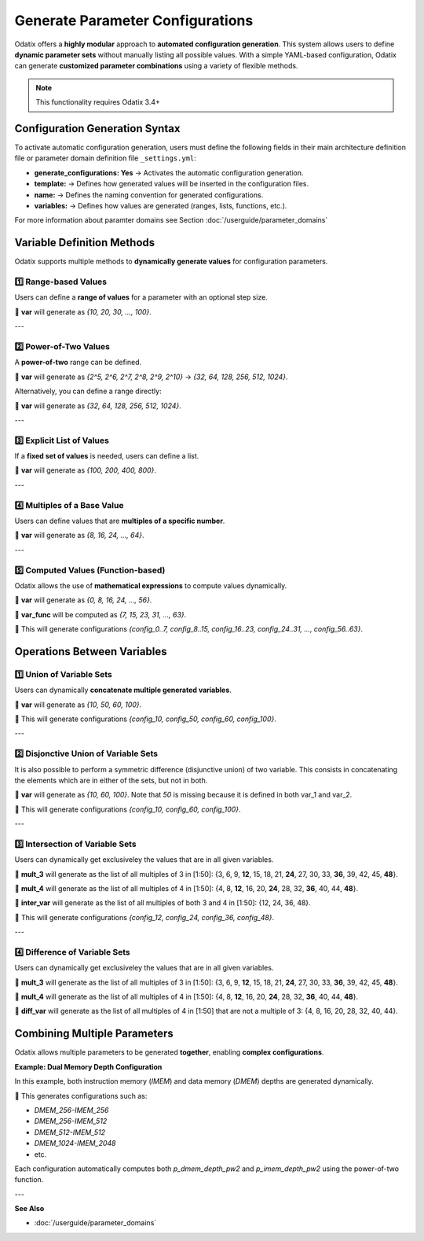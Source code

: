 ###############################################
Generate Parameter Configurations
###############################################

Odatix offers a **highly modular** approach to **automated configuration generation**.  
This system allows users to define **dynamic parameter sets** without manually listing all possible values.  
With a simple YAML-based configuration, Odatix can generate **customized parameter combinations** using a variety of flexible methods.

.. note::

  This functionality requires Odatix 3.4+

**********************************
Configuration Generation Syntax
**********************************

To activate automatic configuration generation, users must define the following fields 
in their main architecture definition file or parameter domain definition file ``_settings.yml``:

.. code-block:: yaml
  :caption: _settings.yml
  :linenos:

  generate_configurations: Yes
  generate_configurations_settings:
    template: "parameter VALUE = $var;"
    name: "config_${var}"
    variables:
      # One or more of the variable definition methods described below

- **generate_configurations: Yes** → Activates the automatic configuration generation.
- **template:** → Defines how generated values will be inserted in the configuration files.
- **name:** → Defines the naming convention for generated configurations.
- **variables:** → Defines how values are generated (ranges, lists, functions, etc.).

For more information about paramter domains see Section :doc:`/userguide/parameter_domains`

***********************************
Variable Definition Methods
***********************************

Odatix supports multiple methods to **dynamically generate values** for configuration parameters.

1️⃣ **Range-based Values**
--------------------------------

Users can define a **range of values** for a parameter with an optional step size.

.. code-block:: yaml
  :caption: _settings.yml
  :linenos:

  generate_configurations: Yes
  generate_configurations_settings:
    template: "parameter VALUE = $var;"
    name: "config_${var}"
    variables:
      var:
        type: range
        settings:
          from: 10
          to: 100
          step: 10

🔹 **var** will generate as `{10, 20, 30, ..., 100}`.

---

2️⃣ **Power-of-Two Values**
--------------------------------

A **power-of-two** range can be defined.

.. code-block:: yaml
  :caption: _settings.yml
  :linenos:

  generate_configurations: Yes
  generate_configurations_settings:
    template: "parameter VALUE = $var;"
    name: "config_${var}"
    variables:
      var:
        type: power_of_two
        settings:
          from_2^: 5
          to_2^: 10

🔹 **var** will generate as `{2^5, 2^6, 2^7, 2^8, 2^9, 2^10}` → `{32, 64, 128, 256, 512, 1024}`.

Alternatively, you can define a range directly:

.. code-block:: yaml
  :caption: _settings.yml
  :linenos:

  generate_configurations: Yes
  generate_configurations_settings:
    template: "parameter VALUE = $var;"
    name: "config_${var}"
    variables:
      var:
        type: power_of_two
        settings:
          from: 32
          to: 1024

🔹 **var** will generate as `{32, 64, 128, 256, 512, 1024}`.

---

3️⃣ **Explicit List of Values**
--------------------------------

If a **fixed set of values** is needed, users can define a list.

.. code-block:: yaml
  :caption: _settings.yml
  :linenos:

  generate_configurations: Yes
  generate_configurations_settings:
    template: "parameter VALUE = $var;"
    name: "config_${var}"
    variables:
      var:
        type: list
        settings:
          list: [100, 225, 412, 803]

🔹 **var** will generate as `{100, 200, 400, 800}`.

.. 🔹 This will generate configurations `{config_100, config_200, config_400, config_800}`.

---

4️⃣ **Multiples of a Base Value**
----------------------------------

Users can define values that are **multiples of a specific number**.

.. code-block:: yaml
  :caption: _settings.yml
  :linenos:

  generate_configurations: Yes
  generate_configurations_settings:
    template: "parameter VALUE = $var;"
    name: "config_${var}"
    variables:
      var:
        type: multiples
        settings:
          base: 8
          from: 8
          to: 64

🔹 **var** will generate as `{8, 16, 24, ..., 64}`.

---

5️⃣ **Computed Values (Function-based)**
----------------------------------------

Odatix allows the use of **mathematical expressions** to compute values dynamically.

.. code-block:: yaml
  :caption: _settings.yml
  :linenos:

  generate_configurations: Yes
  generate_configurations_settings:
    template: "parameter VALUE_START = $var;\n parameter VALUE_END = ${var_func};"
    name: "config_${var}..${var_func}"
    variables:
      var:
        type: multiples
        settings:
          from: 0
          to: 56
          base: 8
      var_func:
        type: function
        settings:
          op: ${var}+7

🔹 **var** will generate as `{0, 8, 16, 24, ..., 56}`.

🔹 **var_func** will be computed as `{7, 15, 23, 31, ..., 63}`.

🔹 This will generate configurations `{config_0..7, config_8..15, config_16..23, config_24..31, ..., config_56..63}`.


***********************************
Operations Between Variables
***********************************

1️⃣ **Union of Variable Sets**
-------------------------------

Users can dynamically **concatenate multiple generated variables**.

.. code-block:: yaml
  :caption: _settings.yml
  :linenos:

  generate_configurations: Yes
  generate_configurations_settings:
    template: "parameter VALUE = ${union_var};"
    name: "config_${union_var}"
    variables:
      var_1:
        type: list
        settings:
          list: [50, 60]
      var_2:
        type: list
        settings:
          list: [10, 100]
      union_var:
        type: union
        settings:
          sources: [var_1, var_2]

🔹 **var** will generate as `{10, 50, 60, 100}`.

🔹 This will generate configurations `{config_10, config_50, config_60, config_100}`.

---

2️⃣ **Disjonctive Union of Variable Sets**
-------------------------------------------

It is also possible to perform a symmetric difference (disjunctive union) of two variable. 
This consists in concatenating the elements which are in either of the sets, but not in both.

.. code-block:: yaml
  :caption: _settings.yml
  :linenos:

  generate_configurations: Yes
  generate_configurations_settings:
    template: "parameter VALUE = ${union_var};"
    name: "config_${union_var}"
    variables:
      var_1:
        type: list
        settings:
          list: [50, 60]
      var_2:
        type: list
        settings:
          list: [10, 50, 100]
      union_var:
        type: disjunctive_union
        settings:
          sources: [var_1, var_2]

🔹 **var** will generate as `{10, 60, 100}`. Note that `50` is missing because it is defined in both var_1 and var_2.

🔹 This will generate configurations `{config_10, config_60, config_100}`.

---

3️⃣ **Intersection of Variable Sets**
--------------------------------------

Users can dynamically get exclusiveley the values that are in all given variables.

.. code-block:: yaml
  :caption: _settings.yml
  :linenos:

  generate_configurations: Yes
  generate_configurations_settings:
    template: "parameter VALUE = ${inter_var};"
    name: "config_${inter_var}"
    variables:
      mult_3:
        type: multiples
        settings:
          base: 3
          from: 1
          to: 50
      mult_4:
        type: multiples
        settings:
          base: 4
          from: 1
          to: 50
      inter_var:
        type: intersection
        settings:
          sources: [mult_3, mult_4]

🔹 **mult_3** will generate as the list of all multiples of 3 in [1:50]: 
{3, 6, 9, **12**, 15, 18, 21, **24**, 27, 30, 33, **36**, 39, 42, 45, **48**}.

🔹 **mult_4** will generate as the list of all multiples of 4 in [1:50]: 
{4, 8, **12**, 16, 20, **24**, 28, 32, **36**, 40, 44, **48**}.

🔹 **inter_var** will generate as the list of all multiples of both 3 and 4 in [1:50]: 
{12, 24, 36, 48}.

🔹 This will generate configurations `{config_12, config_24, config_36, config_48}`.

---

4️⃣ **Difference of Variable Sets**
--------------------------------------

Users can dynamically get exclusiveley the values that are in all given variables.

.. code-block:: yaml
  :caption: _settings.yml
  :linenos:

  generate_configurations: Yes
  generate_configurations_settings:
    template: "parameter VALUE = ${diff_var};"
    name: "config_${diff_var}"
    variables:
      mult_3:
        type: multiples
        settings:
          base: 3
          from: 1
          to: 50
      mult_4:
        type: multiples
        settings:
          base: 4
          from: 1
          to: 50
      diff_var:
        type: difference
        settings:
          sources: [mult_4, mult_3]

🔹 **mult_3** will generate as the list of all multiples of 3 in [1:50]: 
{3, 6, 9, **12**, 15, 18, 21, **24**, 27, 30, 33, **36**, 39, 42, 45, **48**}.

🔹 **mult_4** will generate as the list of all multiples of 4 in [1:50]: 
{4, 8, **12**, 16, 20, **24**, 28, 32, **36**, 40, 44, **48**}.

🔹 **diff_var** will generate as the list of all multiples of 4 in [1:50] that are not a multiple of 3: 
{4, 8, 16, 20, 28, 32, 40, 44}.


***********************************
Combining Multiple Parameters
***********************************

Odatix allows multiple parameters to be generated **together**, enabling **complex configurations**.

**Example: Dual Memory Depth Configuration**

In this example, both instruction memory (`IMEM`) and data memory (`DMEM`) depths are generated dynamically.

.. code-block:: yaml
  :caption: _settings.yml
  :linenos:

  start_delimiter: "  // <mem>"
  stop_delimiter: "  // </mem>"

  generate_configurations: Yes
  generate_configurations_settings:
    template: "\n  parameter p_dmem_depth_pw2  = $dmem_depth,\n  parameter p_imem_depth_pw2  = $imem_depth,\n"
    name: "DMEM_${dmem_depth_pw2}-IMEM_${imem_depth_pw2}"
    variables:
      dmem_depth:
        type: range
        settings:
          from: 8
          to: 10
      dmem_depth_pw2:
        type: function
        settings:
          op: 2^$dmem_depth
      imem_depth:
        type: range
        settings:
          from: 8
          to: 10
      imem_depth_pw2:
        type: function
        settings:
          op: 2^$imem_depth

🔹 This generates configurations such as:

- `DMEM_256-IMEM_256`
- `DMEM_256-IMEM_512`
- `DMEM_512-IMEM_512`
- `DMEM_1024-IMEM_2048`
- etc.

Each configuration automatically computes both `p_dmem_depth_pw2` and `p_imem_depth_pw2` using the power-of-two function.

---

**See Also**

- :doc:`/userguide/parameter_domains`
